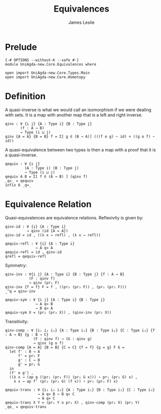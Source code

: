 #+title: Equivalences
#+author: James Leslie
#+STARTUP: noindent hideblocks latexpreview
* Prelude
#+begin_src agda2
{-# OPTIONS --without-K --safe #-}
module UniAgda-new.Core.Equivalences where

open import UniAgda-new.Core.Types.Main
open import UniAgda-new.Core.Homotopy
#+end_src
* Definition
A quasi-inverse is what we would call an isomorphism if we were dealing with sets. It is a map with another map that is a left and right inverse.
#+name: Definition2.4.6
#+begin_src agda2
qinv : ∀ {i j} {A : Type i} {B : Type j}
       (f : A → B)
       → Type (i ⊔ j)
qinv {A = A} {B = B} f = Σ[ g ∈ (B → A)] (((f o g) ~ id) × ((g o f) ~ id))
#+end_src

A quasi-equivalence between two types is then a map with a proof that it is a quasi-inverse.
#+begin_src agda2
qequiv : ∀ {i j}
         (A : Type i) (B : Type j)
         → Type (i ⊔ j)
qequiv A B = Σ[ f ∈ (A → B) ] (qinv f)
_q≃_ = qequiv
infix 6 _q≃_
#+end_src
* Equivalence Relation
Quasi-equivalences are equivalence relations. Reflexivity is given by:
#+begin_src agda2
qinv-id : ∀ {i} {A : Type i}
          → qinv (id {A = A})
qinv-id = id , ((λ x → refl) , (λ x → refl))

qequiv-refl : ∀ {i} {A : Type i}
              → A q≃ A
qequiv-refl = id , qinv-id
qrefl = qequiv-refl
#+end_src

Symmetry:
#+begin_src agda2
qinv-inv : ∀{i j} {A : Type i} {B : Type j} {f : A → B}
           (F : qinv f)
           → qinv (pr₁ F)
qinv-inv {f = f} F = f , ((pr₂ (pr₂ F)) , (pr₁ (pr₂ F)))
_^q = qinv-inv

qequiv-sym : ∀ {i j} {A : Type i} {B : Type j}
              → A q≃ B
              → B q≃ A
qequiv-sym X = (pr₁ (pr₂ X)) , (qinv-inv (pr₂ X))
#+end_src

Transitivity:
#+begin_src agda2
qinv-comp : ∀ {i₁ i₂ i₃} {A : Type i₁} {B : Type i₂} {C : Type i₃} {f : A → B} {g : B → C}
             (F : qinv f) → (G : qinv g)
             → qinv (g o f)
qinv-comp {A = A} {B = B} {C = C} {f = f} {g = g} F G =
  let f' : B → A
      f' = pr₁ F
      g' : C → B
      g' = pr₁ G
  in
  (f' o g') ,
  ((λ x → (ap g ((pr₁ (pr₂ F)) (pr₁ G x))) ∘ pr₁ (pr₂ G) x) ,
    λ x → ap f' (pr₂ (pr₂ G) (f x)) ∘ pr₂ (pr₂ F) x)

qequiv-trans : ∀ {i₁ i₂ i₃} {A : Type i₁} {B : Type i₂} {C : Type i₃}
               → A q≃ B → B q≃ C
               → A q≃ C
qequiv-trans X Y = (pr₁ Y o pr₁ X) , qinv-comp (pr₂ X) (pr₂ Y)
_qo_ = qequiv-trans
#+end_src
